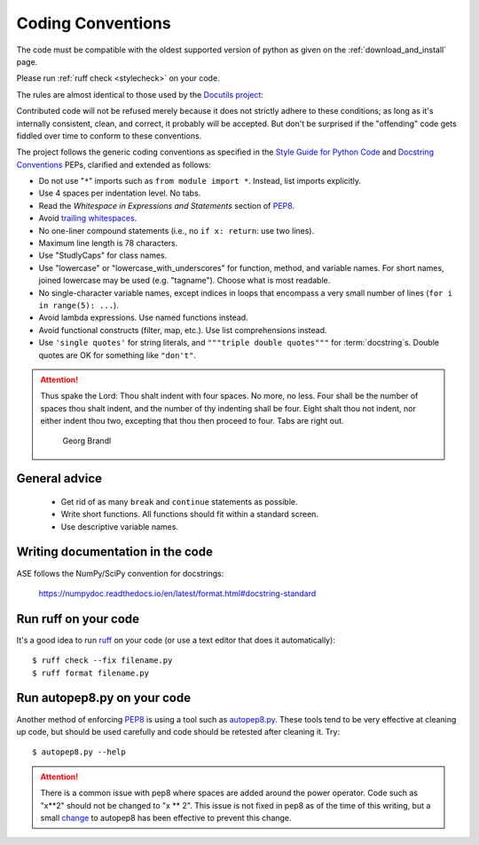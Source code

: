 .. _coding conventions:

==================
Coding Conventions
==================

The code must be compatible with the oldest supported version of python
as given on the :ref:`download_and_install` page.

Please run :ref:`ruff check <stylecheck>` on your code.

The rules are almost identical
to those used by the `Docutils project`_:

Contributed code will not be refused merely because it does not
strictly adhere to these conditions; as long as it's internally
consistent, clean, and correct, it probably will be accepted.  But
don't be surprised if the "offending" code gets fiddled over time to
conform to these conventions.

The project follows the generic coding conventions as
specified in the `Style Guide for Python Code`_ and `Docstring
Conventions`_ PEPs, clarified and extended as follows:

* Do not use "``*``" imports such as ``from module import *``.  Instead,
  list imports explicitly.

* Use 4 spaces per indentation level.  No tabs.

* Read the *Whitespace in Expressions and Statements*
  section of PEP8_.

* Avoid `trailing whitespaces`_.

* No one-liner compound statements (i.e., no ``if x: return``: use two
  lines).

* Maximum line length is 78 characters.

* Use "StudlyCaps" for class names.

* Use "lowercase" or "lowercase_with_underscores" for function,
  method, and variable names.  For short names,
  joined lowercase may be used (e.g. "tagname").  Choose what is most
  readable.

* No single-character variable names, except indices in loops
  that encompass a very small number of lines
  (``for i in range(5): ...``).

* Avoid lambda expressions.  Use named functions instead.

* Avoid functional constructs (filter, map, etc.).  Use list
  comprehensions instead.

* Use ``'single quotes'`` for string literals, and ``"""triple double
  quotes"""`` for :term:`docstring`\ s.  Double quotes are OK for
  something like ``"don't"``.

.. _Style Guide for Python Code:
.. _PEP8: https://www.python.org/dev/peps/pep-0008/
.. _Docstring Conventions: https://www.python.org/dev/peps/pep-0257/
.. _Docutils project: http://docutils.sourceforge.net/docs/dev/policies.html
                      #python-coding-conventions
.. _trailing whitespaces: http://www.gnu.org/software/emacs/manual/html_node/
                          emacs/Useless-Whitespace.html

.. attention::

   Thus spake the Lord: Thou shalt indent with four spaces. No more, no less.
   Four shall be the number of spaces thou shalt indent, and the number of thy
   indenting shall be four. Eight shalt thou not indent, nor either indent thou
   two, excepting that thou then proceed to four. Tabs are right out.

                                          Georg Brandl


General advice
==============

 * Get rid of as many ``break`` and ``continue`` statements as possible.

 * Write short functions.  All functions should fit within a standard screen.

 * Use descriptive variable names.

Writing documentation in the code
=================================

ASE follows the NumPy/SciPy convention for docstrings:

  https://numpydoc.readthedocs.io/en/latest/format.html#docstring-standard


.. _stylecheck:

Run ruff on your code
=======================

It's a good idea to run `ruff <https://docs.astral.sh/ruff/>`_
on your code (or use a text editor that does it automatically)::

    $ ruff check --fix filename.py
    $ ruff format filename.py

.. _autopep8py:

Run autopep8.py on your code
============================

Another method of enforcing PEP8_ is using a tool such as
`autopep8.py <https://github.com/hhatto/autopep8>`_. These tools tend to be
very effective at cleaning up code, but should be used carefully and code
should be retested after cleaning it. Try::

  $ autopep8.py --help

.. attention::

   There is a common issue with pep8 where spaces are added around the power
   operator.  Code such as "x**2" should not be changed to "x ** 2".  This
   issue is not fixed in pep8 as of the time of this writing, but a small
   `change <http://listserv.fysik.dtu.dk/pipermail/gpaw-developers/
   2014-October/005075.html>`_ to autopep8 has been effective to prevent
   this change.
